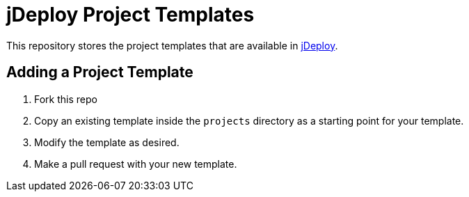 = jDeploy Project Templates

This repository stores the project templates that are available in https://www.jdeploy.com[jDeploy].

== Adding a Project Template

1. Fork this repo
2. Copy an existing template inside the `projects` directory as a starting point for your template.
3. Modify the template as desired.
4. Make a pull request with your new template.
